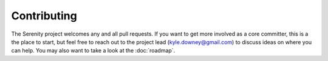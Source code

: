 Contributing
============

The Serenity project welcomes any and all pull requests. If you want to get more involved
as a core committer, this is a the place to start, but feel free to reach out to the project
lead (kyle.downey@gmail.com) to discuss ideas on where you can help. You may also want to take
a look at the :doc:`roadmap`.